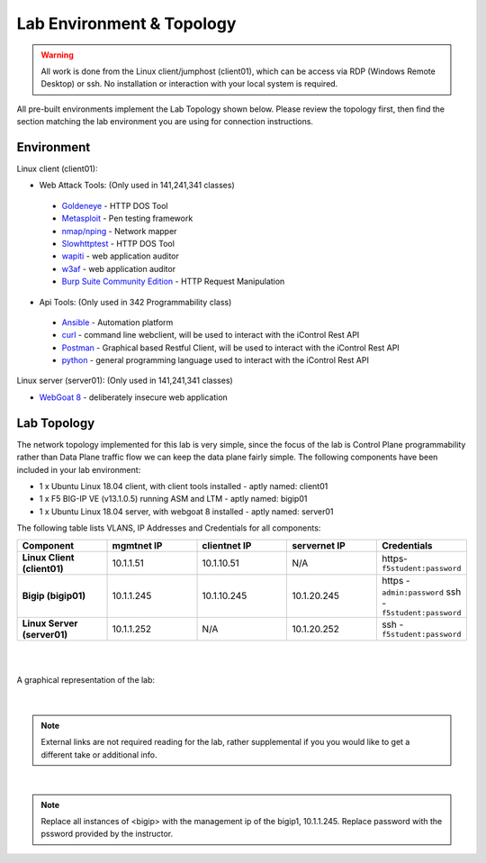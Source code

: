 Lab Environment & Topology 
~~~~~~~~~~~~~~~~~~~~~~~~~~~

..  |lab-diag| image:: images/Agility2018LabDiagram.png

.. WARNING:: All work is done from the Linux client/jumphost (client01), which can be access via RDP (Windows Remote Desktop) or ssh. No installation or interaction with your local system is required.

All pre-built environments implement the Lab Topology shown below.  Please
review the topology first, then find the section matching the lab environment
you are using for connection instructions.

Environment
-----------

Linux client (client01):

* Web Attack Tools: (Only used in 141,241,341 classes)

 * `Goldeneye <https://github.com/jseidl/GoldenEye>`_ - HTTP DOS Tool
 * `Metasploit <https://www.metasploit.com/>`_ - Pen testing framework
 * `nmap/nping <https://nmap.org/>`_ - Network mapper
 * `Slowhttptest <https://github.com/shekyan/slowhttptest>`_ - HTTP DOS Tool
 * `wapiti <http://wapiti.sourceforge.net/>`_ - web application auditor
 * `w3af <http://w3af.org/>`_ - web application auditor
 * `Burp Suite Community Edition <https://portswigger.net/burp>`_ - HTTP Request Manipulation

* Api Tools: (Only used in 342 Programmability class)

 * `Ansible <https://www.ansible.com/>`_ - Automation platform
 * `curl <https://curl.haxx.se/>`_ - command line webclient, will be used to interact with the iControl Rest API
 * `Postman <https://www.getpostman.com/>`_ - Graphical based Restful Client, will be used to interact with the iControl Rest API
 * `python <https://www.python.org/>`_ - general programming language used to interact with the iControl Rest API 

Linux server (server01): (Only used in 141,241,341 classes)

* `WebGoat 8 <https://github.com/WebGoat/WebGoat/wiki>`_ - deliberately insecure web application

.. _lab-topology:

Lab Topology
------------

The network topology implemented for this lab is very simple, since the
focus of the lab is Control Plane programmability rather than Data Plane
traffic flow we can keep the data plane fairly simple. The following
components have been included in your lab environment:

-  1 x Ubuntu Linux 18.04 client, with client tools installed - aptly named: client01
-  1 x F5 BIG-IP VE (v13.1.0.5) running ASM and LTM - aptly named: bigip01
-  1 x Ubuntu Linux 18.04 server, with webgoat 8 installed - aptly named: server01 

.. nwdiag:: labtopology.diag
   :width: 800
   :name: lab-topology-diagram
   :scale: 110%

The following table lists VLANS, IP Addresses and Credentials for all
components:

.. list-table::
   :widths: 15 15 15 15 15 
   :header-rows: 1
   :stub-columns: 1


   * - **Component**
     - **mgmtnet IP**
     - **clientnet IP**
     - **servernet IP**
     - **Credentials**
   * - Linux Client (client01)
     - 10.1.1.51
     - 10.1.10.51
     - N/A
     - https-``f5student:password``
   * - Bigip (bigip01)
     - 10.1.1.245
     - 10.1.10.245
     - 10.1.20.245
     - https - ``admin:password`` ssh - ``f5student:password``
   * - Linux Server (server01)
     - 10.1.1.252
     - N/A
     - 10.1.20.252
     - ssh - ``f5student:password``

|
|

A graphical representation of the lab:

	|lab-diag|

|

.. note:: 
        
        External links are not required reading for the lab, rather supplemental if you you would like to get a different take or additional info.

|

.. note::

        Replace all instances of <bigip> with the management ip of the bigip1, 10.1.1.245. Replace password with the pssword provided by the instructor.
